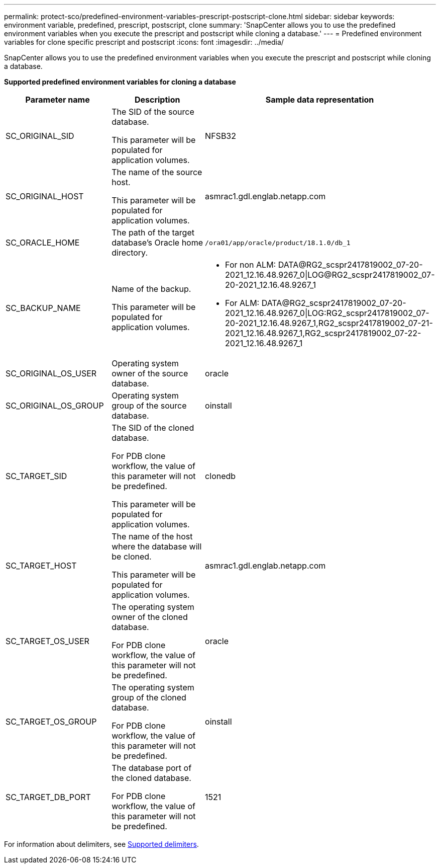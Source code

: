 ---
permalink: protect-sco/predefined-environment-variables-prescript-postscript-clone.html
sidebar: sidebar
keywords: environment variable, predefined, prescript, postscript, clone
summary: 'SnapCenter allows you to use the predefined environment variables when you execute the prescript and postscript while cloning a database.'
---
= Predefined environment variables for clone specific prescript and postscript
:icons: font
:imagesdir: ../media/

[.lead]
SnapCenter allows you to use the predefined environment variables when you execute the prescript and postscript while cloning a database.

*Supported predefined environment variables for cloning a database*

[cols=3*,options="header",cols="25,25,50"]
|===
| Parameter name | Description | Sample data representation

a|
SC_ORIGINAL_SID
a|
The SID of the source database.

This parameter will be populated for application volumes.
a|
NFSB32
a|
SC_ORIGINAL_HOST
a|
The name of the source host.

This parameter will be populated for application volumes.
a|
asmrac1.gdl.englab.netapp.com
a|
SC_ORACLE_HOME
a|
The path of the target database's Oracle home directory.
a|
	/ora01/app/oracle/product/18.1.0/db_1
a|
SC_BACKUP_NAME
a|
Name of the backup.

This parameter will be populated for application volumes.
a|
* For non ALM: DATA@RG2_scspr2417819002_07-20-2021_12.16.48.9267_0\|LOG@RG2_scspr2417819002_07-20-2021_12.16.48.9267_1
* For ALM: DATA@RG2_scspr2417819002_07-20-2021_12.16.48.9267_0\|LOG:RG2_scspr2417819002_07-20-2021_12.16.48.9267_1,RG2_scspr2417819002_07-21-2021_12.16.48.9267_1,RG2_scspr2417819002_07-22-2021_12.16.48.9267_1
a|SC_ORIGINAL_OS_USER
a|
Operating system owner of the source database.
a|
oracle
a|
SC_ORIGINAL_OS_GROUP
a|
Operating system group of the source database.
a|
oinstall
a|
SC_TARGET_SID
a|
The SID of the cloned database.

For PDB clone workflow, the value of this parameter will not be predefined.

This parameter will be populated for application volumes.
a|
clonedb
a|
SC_TARGET_HOST
a|
The name of the host where the database will be cloned.

This parameter will be populated for application volumes.
a|
asmrac1.gdl.englab.netapp.com
a|
SC_TARGET_OS_USER
a|
The operating system owner of the cloned database.

For PDB clone workflow, the value of this parameter will not be predefined.
a|
oracle
a|
SC_TARGET_OS_GROUP
a|
The operating system group of the cloned database.

For PDB clone workflow, the value of this parameter will not be predefined.
a|
oinstall
a|
SC_TARGET_DB_PORT
a|
The database port of the cloned database.

For PDB clone workflow, the value of this parameter will not be predefined.
a|
1521
|===

For information about delimiters, see link:../protect-sco/predefined-environment-variables-prescript-postscript-backup.html#supported-delimiters[Supported delimiters^].
